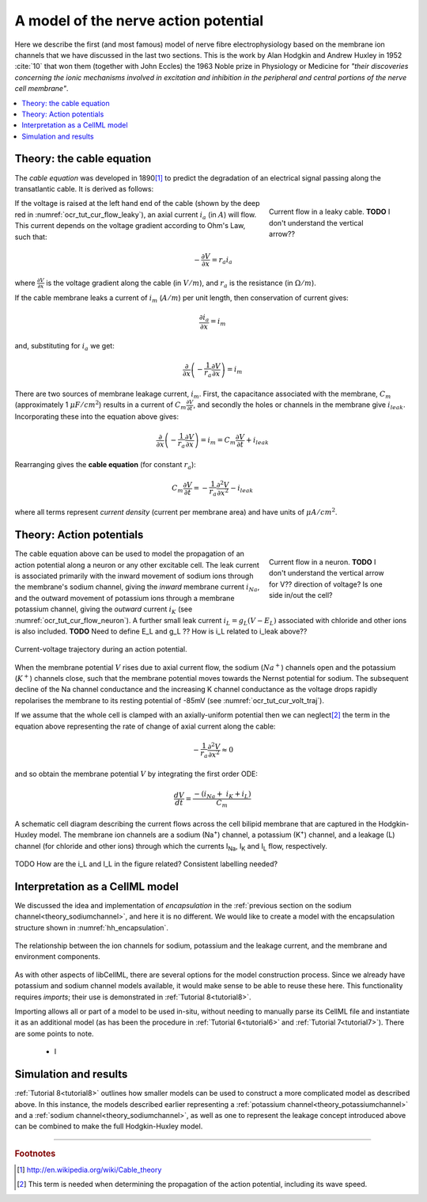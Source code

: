 .. _hh_background:

=====================================
A model of the nerve action potential
=====================================

Here we describe the first (and most famous) model of nerve fibre
electrophysiology based on the membrane ion channels that we have
discussed in the last two sections. This is the work by Alan Hodgkin and
Andrew Huxley in 1952 :cite:`10` that won them (together with John Eccles) the
1963 Noble prize in Physiology or Medicine for *"their discoveries
concerning the ionic mechanisms involved in excitation and inhibition in
the peripheral and central portions of the nerve cell membrane"*.


.. contents::
    :local:


Theory: the cable equation
--------------------------

The *cable equation* was developed in 1890\ [#]_ to predict the
degradation of an electrical signal passing along the transatlantic
cable. It is derived as follows:

.. figure:: images/current_flow_leaky_cable.png
   :name: ocr_tut_cur_flow_leaky
   :alt: Current flow in a leaky cable
   :align: right
   :figwidth: 6.5cm

   Current flow in a leaky cable.  **TODO** I don't understand the vertical arrow??



If the voltage is raised at the left hand end of the cable (shown by the
deep red in :numref:`ocr_tut_cur_flow_leaky`), an axial current :math:`i_a`
(in :math:`A`) will flow.  This current depends on the voltage gradient
according to Ohm's Law, such that:

.. math::

  - \frac{\partial V}{\partial x} = r_a i_a

where :math:`\frac{\partial V}{\partial x}` is the voltage gradient along the
cable (in :math:`V/m`), and :math:`r_a` is the resistance (in
:math:`\Omega/m`).

If the cable membrane leaks a current of :math:`i_m` (:math:`A/m`) per unit
length, then conservation of current gives:

.. math::

  \frac{\partial i_a}{\partial x} = i_m

and, substituting for :math:`i_a` we get:

.. math::

  \frac{\partial}{\partial x}\left( - \frac{1}{r_a}\frac{\partial V}{\partial x} \right) = i_m

There are two sources of membrane leakage current, :math:`i_m`.
First, the capacitance associated with the membrane, :math:`C_m`
(approximately 1 :math:`\mu F/cm^2`) results in a current of
:math:`C_m\frac{\partial V}{\partial t}`, and secondly the
holes or channels in the membrane give :math:`i_{leak}`. Incorporating these
into the equation above gives:

.. math::

   \frac{\partial}{\partial x}\left( - \frac{1}{r_a}\frac{\partial V}{\partial x} \right) = i_m = C_m\frac{\partial V}{\partial t} + i_{leak}

Rearranging gives the **cable equation** (for constant :math:`r_a`):

.. math::

   C_{m}\frac{\partial V}{\partial t} = - \frac{1}{r_a}\frac{\partial^2 V}{\partial x^2} - i_{leak}

where all terms represent *current density* (current per membrane area)
and have units of :math:`\mu A/cm^2`.


Theory: Action potentials
-------------------------

.. figure:: images/current_flow_neuron.png
   :name: ocr_tut_cur_flow_neuron
   :alt: Current flow in a neuron
   :align: right
   :figwidth: 6.5cm

   Current flow in a neuron.  **TODO** I don't
   understand the vertical arrow for V?? direction of voltage? Is one side in/out the cell?

The cable equation above can be used to model the propagation of an action
potential along a neuron or any other excitable cell. The leak current
is associated primarily with the inward movement of sodium ions through
the membrane's sodium channel, giving the *inward* membrane current
:math:`i_{Na}`, and the outward movement of potassium ions
through a membrane potassium channel, giving the *outward* current
:math:`i_K` (see :numref:`ocr_tut_cur_flow_neuron`). A further small leak
current :math:`i_L = g_L\left( V - E_L \right)` associated with chloride
and other ions is also included.  **TODO** Need to define E_L and g_L ??
How is i_L related to i_leak above??

.. figure:: images/current_voltage_trajectory.png
   :name: ocr_tut_cur_volt_traj
   :alt: Current-voltage trajectory
   :align: center

   Current-voltage trajectory during an action potential.

When the membrane potential :math:`V` rises due to axial current flow,
the sodium (:math:`Na^+`) channels open and the potassium (:math:`K^+`)
channels close, such that the membrane
potential moves towards the Nernst potential for sodium. The subsequent
decline of the Na channel conductance and the increasing K channel
conductance as the voltage drops rapidly repolarises the membrane to its
resting potential of -85mV (see :numref:`ocr_tut_cur_volt_traj`).


If we assume that the whole cell is clamped with an axially-uniform potential
then we can neglect\ [#]_ the term in the equation above representing the
rate of change of axial current along the cable:

.. math::

   - \frac{1}{r_a}\frac{\partial^{2}V}{\partial x^2} \approx 0


and so obtain the membrane potential :math:`V` by integrating the first order ODE:

.. math::

   \frac{dV}{dt} = \frac{- \left( i_{Na} + \ i_K + i_L \right)}{C_m}

.. figure:: images/hodgkin_1952.png
   :name: ocr_tut_hh_1952
   :alt: CellML schematic cell membrane model
   :align: center

   A schematic cell diagram describing the current flows
   across the cell bilipid membrane that are captured in the Hodgkin-Huxley
   model. The membrane ion channels are a sodium (Na\ :sup:`+`) channel, a
   potassium (K\ :sup:`+`) channel, and a leakage (L) channel (for chloride
   and other ions) through which the currents I\ :sub:`Na`, I\ :sub:`K` and
   I\ :sub:`L` flow, respectively.

TODO How are the i_L and I_L in the figure related?  Consistent labelling needed?

Interpretation as a CellML model
--------------------------------
We discussed the idea and implementation of *encapsulation* in the
:ref:`previous section on the sodium channel<theory_sodiumchannel>`, and here
it is no different.  We would like to create a model with the encapsulation
structure shown in :numref:`hh_encapsulation`.

.. figure:: images/hh_encapsulation.png
   :name: hh_encapsulation
   :alt: CellML schematic HH model
   :align: center

   The relationship between the ion channels for sodium, potassium and the
   leakage current, and the membrane and environment components.

As with other aspects of libCellML, there are several options for the model
construction process. Since we already have potassium and sodium channel
models available, it would make sense to be able to reuse these here.  This
functionality requires *imports*; their use is demonstrated in
:ref:`Tutorial 8<tutorial8>`.

Importing allows all or part of a model to be used in-situ, without
needing to manually parse its CellML file and instantiate it as an
additional model (as has been the procedure in :ref:`Tutorial 6<tutorial6>`
and :ref:`Tutorial 7<tutorial7>`).  There are some points to note.

  - I







Simulation and results
----------------------
:ref:`Tutorial 8<tutorial8>` outlines how smaller models can be used to construct
a more complicated model as described above.  In this instance, the models
described earlier
representing a :ref:`potassium channel<theory_potassiumchannel>` and a
:ref:`sodium channel<theory_sodiumchannel>`, as well as one to represent
the leakage concept introduced above can be combined to make the full
Hodgkin-Huxley model.











---------------------------

.. rubric:: Footnotes

.. [#] http://en.wikipedia.org/wiki/Cable_theory

.. [#] This term is needed when determining the propagation of the action potential, including its wave speed.
